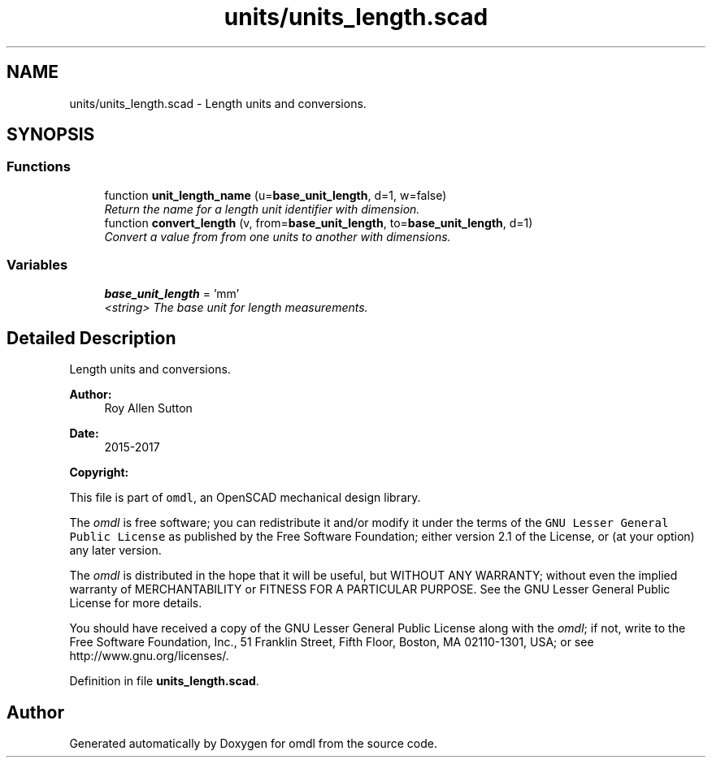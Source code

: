 .TH "units/units_length.scad" 3 "Fri Apr 7 2017" "Version v0.6.1" "omdl" \" -*- nroff -*-
.ad l
.nh
.SH NAME
units/units_length.scad \- Length units and conversions\&.  

.SH SYNOPSIS
.br
.PP
.SS "Functions"

.in +1c
.ti -1c
.RI "function \fBunit_length_name\fP (u=\fBbase_unit_length\fP, d=1, w=false)"
.br
.RI "\fIReturn the name for a length unit identifier with dimension\&. \fP"
.ti -1c
.RI "function \fBconvert_length\fP (v, from=\fBbase_unit_length\fP, to=\fBbase_unit_length\fP, d=1)"
.br
.RI "\fIConvert a value from from one units to another with dimensions\&. \fP"
.in -1c
.SS "Variables"

.in +1c
.ti -1c
.RI "\fBbase_unit_length\fP = 'mm'"
.br
.RI "\fI<string> The base unit for length measurements\&. \fP"
.in -1c
.SH "Detailed Description"
.PP 
Length units and conversions\&. 


.PP
\fBAuthor:\fP
.RS 4
Roy Allen Sutton 
.RE
.PP
\fBDate:\fP
.RS 4
2015-2017
.RE
.PP
\fBCopyright:\fP
.RS 4
.RE
.PP
This file is part of \fComdl\fP, an OpenSCAD mechanical design library\&.
.PP
The \fIomdl\fP is free software; you can redistribute it and/or modify it under the terms of the \fCGNU Lesser General Public License\fP as published by the Free Software Foundation; either version 2\&.1 of the License, or (at your option) any later version\&.
.PP
The \fIomdl\fP is distributed in the hope that it will be useful, but WITHOUT ANY WARRANTY; without even the implied warranty of MERCHANTABILITY or FITNESS FOR A PARTICULAR PURPOSE\&. See the GNU Lesser General Public License for more details\&.
.PP
You should have received a copy of the GNU Lesser General Public License along with the \fIomdl\fP; if not, write to the Free Software Foundation, Inc\&., 51 Franklin Street, Fifth Floor, Boston, MA 02110-1301, USA; or see http://www.gnu.org/licenses/\&. 
.PP
Definition in file \fBunits_length\&.scad\fP\&.
.SH "Author"
.PP 
Generated automatically by Doxygen for omdl from the source code\&.
